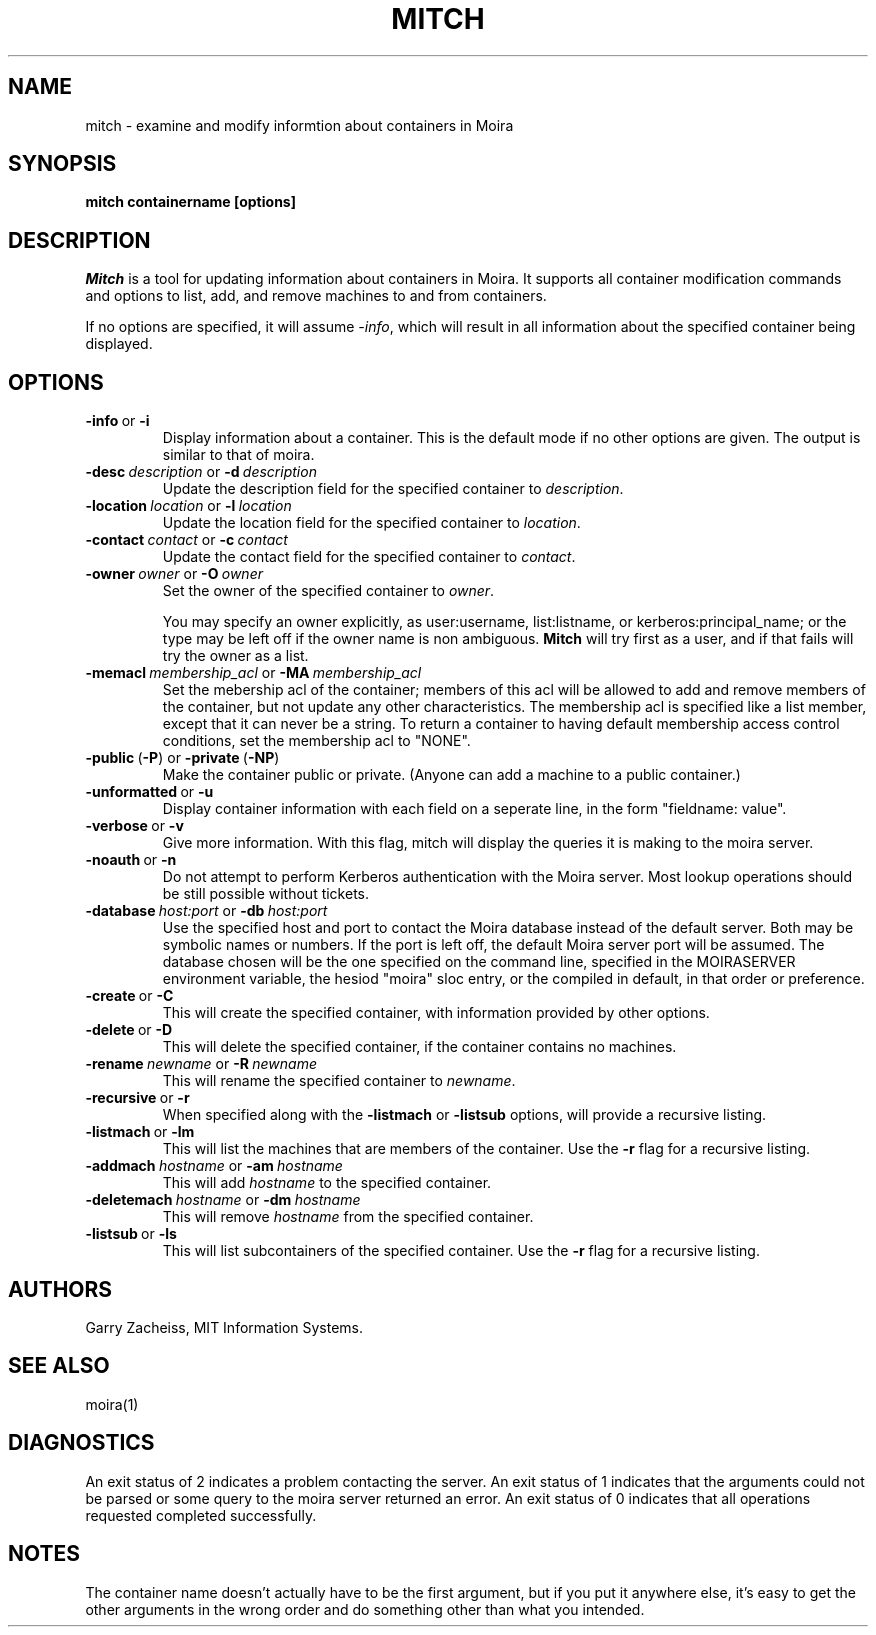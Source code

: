 .TH MITCH 1 "22 Jan 2003" "MIT Athena"
\" RCSID: $Header: /afs/athena.mit.edu/astaff/project/moiradev/repository/moira/man/mitch.1,v 1.2 2003-02-05 18:42:51 zacheiss Exp $
.SH NAME
mitch \- examine and modify informtion about containers in Moira
.SH SYNOPSIS
.B mitch containername [options]
.SH DESCRIPTION
.I Mitch
is a tool for updating information about containers in Moira.  It
supports all container modification commands and options to list, add,
and remove machines to and from containers.

If no options are specified, it will assume \fI-info\fR, which will
result in all information about the specified container being displayed.

.SH OPTIONS

.IP \fB-info\ \fRor\ \fB-i\fR
Display information about a container. This is the default mode if no
other options are given. The output is similar to that of moira.

.IP \fB-desc\ \fIdescription\ \fRor\ \fB-d\ \fIdescription\fR
Update the description field for the specified container to \fIdescription\fR.
.IP \fB-location\ \fIlocation\ \fRor\ \fB-l\ \fIlocation\fR
Update the location field for the specified container to \fIlocation\fR.
.IP \fB-contact\ \fIcontact\ \fRor\ \fB-c\ \fIcontact\fR
Update the contact field for the specified container to \fIcontact\fR.

.IP \fB-owner\ \fIowner\ \fRor\ \fB-O\ \fIowner\fR
Set the owner of the specified container to \fIowner\fR.

You may specify an owner explicitly, as user:username, list:listname, or
kerberos:principal_name; or the type may be left off if the owner name
is non ambiguous.
.B Mitch
will try first as a user, and if that fails will try the owner as a
list.

.IP \fB-memacl\ \fImembership_acl\ \fRor\ \fB-MA\ \fImembership_acl\fR
Set the mebership acl of the container; members of this acl will be
allowed to add and remove members of the container, but not update any
other characteristics. The membership acl is specified like a list
member, except that it can never be a string.  To return a container to
having default membership access control conditions, set the membership
acl to "NONE".

.IP \fB-public\ \fR(\fB-P\fR)\ \fRor\ \fB-private\ \fR(\fB-NP\fR)
Make the container public or private. (Anyone can add a machine to a
public container.)

.IP \fB-unformatted\ \fRor\ \fB-u\fR
Display container information with each field on a seperate line, in the
form "fieldname: value".
.IP \fB-verbose\ \fRor\ \fB-v\fR
Give more information.  With this flag, mitch will display the
queries it is making to the moira server.
.IP \fB-noauth\ \fRor\ \fB-n\fR
Do not attempt to perform Kerberos authentication with the Moira server.
Most lookup operations should be still possible without tickets.
.IP \fB-database\ \fIhost:port\ \fRor\ \fB-db\ \fIhost:port\fR
Use the specified host and port to contact the Moira database instead of
the default server.  Both may be symbolic names or numbers.  If the
port is left off, the default Moira server port will be assumed.  The
database chosen will be the one specified on the command line, specified
in the MOIRASERVER environment variable, the hesiod "moira" sloc entry,
or the compiled in default, in that order or preference.

.IP \fB-create\ \fRor\ \fB-C\fR
This will create the specified container, with information provided by
other options.
.IP \fB-delete\ \fRor\ \fB-D\fR
This will delete the specified container, if the container contains no
machines.
.IP \fB-rename\ \fInewname\ \fRor\ \fB-R\ \fInewname\fR
This will rename the specified container to \fInewname\fR.

.IP \fB-recursive\ \fRor\ \fB-r\fR
When specified along with the
\fB-listmach\fR
or
\fB-listsub\fR
options, will provide a recursive listing.

.IP \fB-listmach\ \fRor\ \fB-lm\fR
This will list the machines that are members of the container. Use the
\fB-r\fR
flag for a recursive listing.
.IP \fB-addmach\ \fIhostname\ \fRor\ \fB-am\ \fIhostname\fR
This will add \fIhostname\fR to the specified container.
.IP \fB-deletemach\ \fIhostname\ \fRor\ \fB-dm\ \fIhostname\fR
This will remove \fIhostname\fR from the specified container.

.IP \fB-listsub\ \fRor\ \fB-ls\fR
This will list subcontainers of the specified container.  Use the
\fB-r\fR
flag for a recursive listing.

.SH AUTHORS
Garry Zacheiss, MIT Information Systems.
.SH SEE ALSO
moira(1)

.SH DIAGNOSTICS
An exit status of 2 indicates a problem contacting the server. An exit
status of 1 indicates that the arguments could not be parsed or some
query to the moira server returned an error. An exit status of 0
indicates that all operations requested completed successfully.

.SH NOTES
The container name doesn't actually have to be the first argument, but
if you put it anywhere else, it's easy to get the other arguments in the
wrong order and do something other than what you intended.

